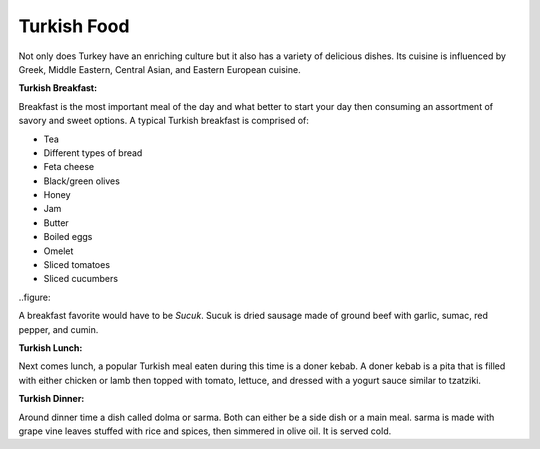 Turkish Food
============
Not only does Turkey have an enriching culture but it
also has a variety of delicious dishes. Its cuisine is
influenced by Greek, Middle Eastern, Central Asian, and
Eastern European cuisine.

**Turkish Breakfast:**

Breakfast is the most important meal of the day and what better to start your day then consuming an assortment of savory and sweet options.
A typical Turkish breakfast is comprised of:

* Tea
* Different types of bread
* Feta cheese
* Black/green olives
* Honey
* Jam
* Butter
* Boiled eggs
* Omelet
* Sliced tomatoes
* Sliced cucumbers

..figure::

A breakfast favorite would have to be *Sucuk*.
Sucuk is dried sausage made of ground beef with
garlic, sumac, red pepper, and cumin.

**Turkish Lunch:**

Next comes lunch, a popular Turkish meal eaten
during this time is a doner kebab. A doner
kebab is a pita that is filled with either
chicken or lamb then topped with tomato, lettuce,
and dressed with a yogurt sauce similar to tzatziki.

**Turkish Dinner:**

Around dinner time a dish called dolma
or sarma. Both can either be a side dish
or a main meal. sarma is made with grape
vine leaves stuffed with rice and spices,
then simmered in olive oil. It is served cold.


